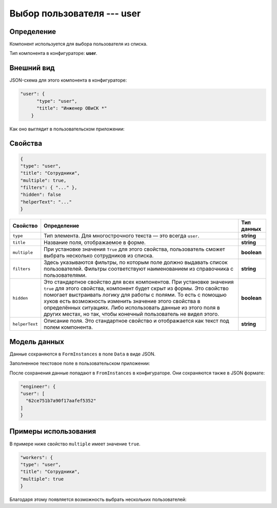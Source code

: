 Выбор пользователя --- user
===========================

Определение
-----------

Компонент используется для выбора пользователя из списка.

Тип компонента в конфигураторе: **user**.

Внешний вид
-----------

JSON-схема для этого компонента в конфигураторе:

..  code-block:: json

    "user": {
          "type": "user",
          "title": "Инженер ОВиСК *"
        }

Как оно выглядит в пользовательском приложении:

..  thumbnail:: images/user-1-overview.png
    :alt: Пример компонента
    :width: 70%

Свойства
--------

..  code-block:: json

    {
    "type": "user",
    "title": "Сотрудники",
    "multiple": true,
    "filters": { "..." },
    "hidden": false
    "helperText": "..."
    }

..  list-table::
    :header-rows: 1

    *   - Свойство
        - Определение
        - Тип данных
    *   - ``type``
        - Тип элемента. Для многострочного текста — это всегда ``user``.
        - **string**
    *   - ``title``
        - Название поля, отображаемое в форме.
        - **string**
    *   - ``multiple``
        - При установке значения ``True`` для этого свойства, пользователь сможет выбрать несколько сотрудников из списка.
        - **boolean**
    *   - ``filters``
        - Здесь указываются фильтры, по которым поле должно выдавать список пользователей.
          Фильтры соответствуют наименованием из справочника с пользователями.
        - **string**
    *   - ``hidden``
        - Это стандартное свойство для всех компонентов.
          При установке значения ``true`` для этого свойства, компонент будет скрыт из формы.
          Это свойство помогает выстраивать логику для работы с полями.
          То есть с помощью хуков есть возможность изменить значение этого свойства в определённых ситуациях.
          Либо использовать данные из этого поля в других местах, но так, чтобы конечный пользователь не видел этого.
        - **boolean**
    *   - ``helperText``
        - Описание поля. Это стандартное свойство и отображается как текст под полем компонента.
        - **string**

Модель данных
-------------

Данные сохраняются в ``FormInstances`` в поле ``Data`` в виде JSON.

Заполненное текстовое поле в пользовательском приложении:

..  thumbnail:: images/user-2-model.png
    :alt: Пример компонента
    :width: 70%

После сохранения данные попадают в ``FromInstances`` в конфигураторе. Они сохраняются также в JSON формате:

..  code-block:: json

    "engineer": {
    "user": [
      "62ce751b7a90f17aafef5352"
    ]
    }

Примеры использования
---------------------

В примере ниже свойство ``multiple`` имеет значение ``true``.

..  code-block:: json

    "workers": {
    "type": "user",
    "title": "Сотрудники",
    "multiple": true
    }

Благодаря этому появляется возможность выбрать нескольких пользователей:

..  thumbnail:: images/user-3-multiple-example.png
    :alt: Пример компонента
    :width: 50%